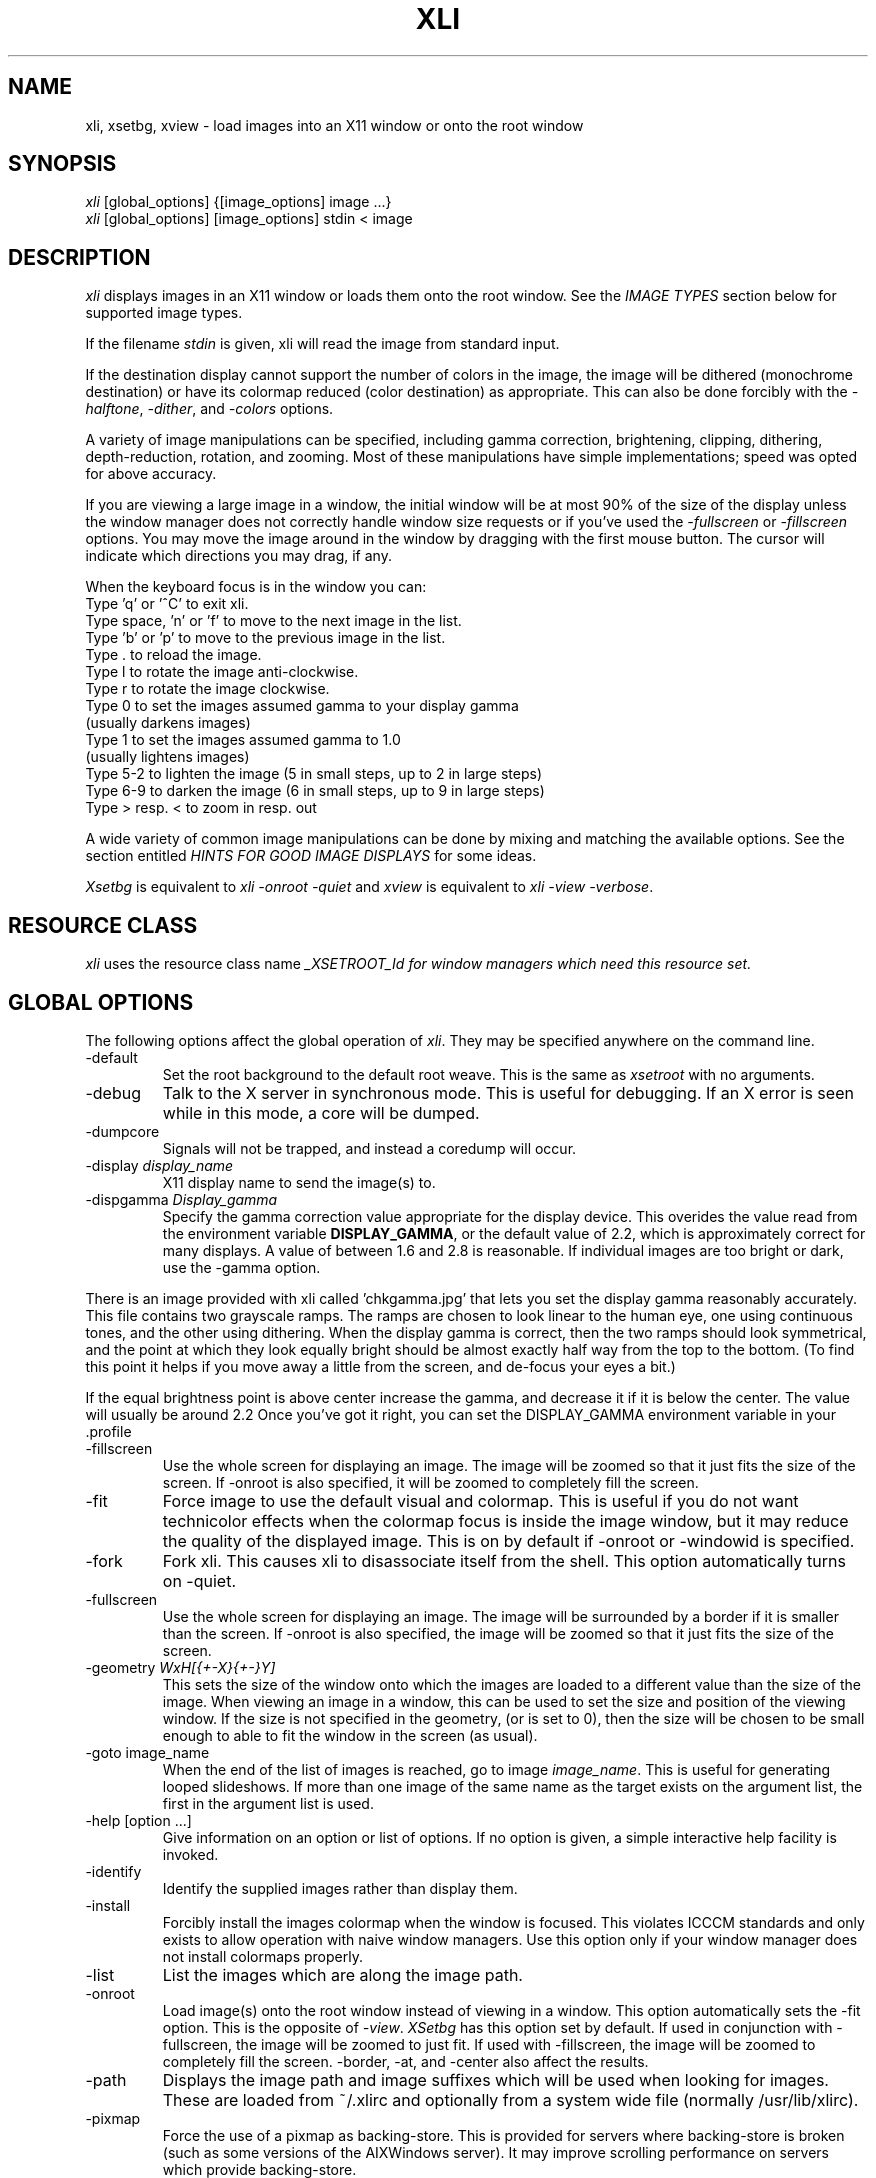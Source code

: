 .\"	@(#)x11:contrib/clients/xloadimage/xli.man 1.13 94/07/29 Labtam
.\"	
.TH XLI 1 "27 Jul 1994"
.SH NAME
xli, xsetbg, xview \- load images into an X11 window or onto
the root window
.SH SYNOPSIS
\fIxli\fR [global_options] {[image_options] image ...}
.br
\fIxli\fR [global_options] [image_options] stdin < image
.SH DESCRIPTION
\fIxli\fR displays images in an X11 window or loads them onto
the root window.  See the \fIIMAGE TYPES\fR section below for
supported image types.
.PP
If the filename \fIstdin\fR is given, xli will read the image
from standard input.
.PP
If the destination display cannot support the number of colors in the
image, the image will be dithered (monochrome destination) or have its
colormap reduced (color destination) as appropriate.  This can also be
done forcibly with the \fI-halftone\fR, \fI-dither\fR, and
\fI-colors\fR options.
.PP
A variety of image manipulations can be specified, including gamma
correction, brightening, clipping, dithering, depth-reduction,
rotation, and zooming.  Most of these manipulations have simple
implementations; speed was opted for above accuracy.
.PP
If you are viewing a large image in a window, the initial window will
be at most 90% of the size of the display unless the window manager
does not correctly handle window size requests or if you've used the
\fI-fullscreen\fR or \fI-fillscreen\fR options.
You may move the image around in the window
by dragging with the first mouse button.  The cursor will indicate
which directions you may drag, if any.
.PP
When the keyboard focus is in the window you can:
.na
.nf
Type 'q' or '^C' to exit xli.
Type space, 'n' or 'f' to move to the next image in the list.
Type 'b' or 'p' to move to the previous image in the list.
Type . to reload the image.
Type l to rotate the image anti-clockwise.
Type r to rotate the image clockwise.
Type 0 to set the images assumed gamma to your display gamma
       (usually darkens images)
Type 1 to set the images assumed gamma to 1.0
       (usually lightens images)
Type 5-2 to lighten the image (5 in small steps, up to 2 in large steps)
Type 6-9 to darken the image (6 in small steps, up to 9 in large steps)
Type > resp. < to zoom in resp. out
.ad
.fi
.PP
A wide variety of common image manipulations can be done by mixing and
matching the available options.  See the section entitled \fIHINTS FOR
GOOD IMAGE DISPLAYS\fR for some ideas.
.PP
\fIXsetbg\fR is equivalent to \fIxli -onroot -quiet\fR and
\fIxview\fR is equivalent to \fIxli -view -verbose\fR.
.SH RESOURCE CLASS
\fIxli\fR uses the resource class name \fI_XSETROOT_Id\FR for
window managers which need this resource set.
.SH GLOBAL OPTIONS
The following options affect the global operation of \fIxli\fR.
They may be specified anywhere on the command line.
.TP
-default
Set the root background to the default root weave.  This is the same
as \fIxsetroot\fR with no arguments.
.TP
-debug
Talk to the X server in synchronous mode.  This is useful for
debugging.  If an X error is seen while in this mode, a core will be
dumped.
.TP
-dumpcore
Signals will not be trapped, and instead a coredump will occur.
.TP
-display \fIdisplay_name\fR
X11 display name to send the image(s) to.
.TP
-dispgamma \fIDisplay_gamma\fR
Specify the gamma correction value appropriate for the display device.
This overides the value read from the environment variable \fBDISPLAY_GAMMA\fR,
or the default value of 2.2, which is approximately correct for
many displays. A value of between 1.6 and 2.8 is reasonable. If individual
images are too bright or dark, use the -gamma option.
.PP
There is an image provided with xli called 'chkgamma.jpg' that lets you
set the display gamma reasonably accurately.  This file contains two
grayscale ramps. The ramps are chosen to look linear to the human
eye, one using continuous tones, and the other using dithering.
When the display gamma is correct, then the two ramps should look symmetrical,
and the point at which they look equally bright should be almost exactly half
way from the top to the bottom. (To find this point it helps if you move away
a little from the screen, and de-focus your eyes a bit.)
.PP
If the equal brightness point is above center increase the
gamma, and decrease it if it is below the center. The value
will usually be around 2.2 Once you've got it right, you can set
the DISPLAY_GAMMA environment variable in your .profile
.TP
-fillscreen
Use the whole screen for displaying an image. The image will be zoomed
so that it just fits the size of the screen. If -onroot is also specified,
it will be zoomed to completely fill the screen.
.TP
-fit
Force image to use the default visual and colormap.  This is useful if
you do not want technicolor effects when the colormap focus is inside
the image window, but it may reduce the quality of the displayed
image.  This is on by default if -onroot or -windowid is specified.
.TP
-fork
Fork xli.  This causes xli to disassociate itself from
the shell.  This option automatically turns on -quiet.
.TP
-fullscreen
Use the whole screen for displaying an image. The image will be surrounded by
a border if it is smaller than the screen. If -onroot is also specified,
the image will be zoomed so that it just fits the size of the screen.
.TP
-geometry \fIWxH[{+-X}{+-}Y]\fR
This sets the size of the window onto which the images are loaded to a
different value than the size of the image.  When viewing an image in
a window, this can be used to set the size and position of the
viewing window.
If the size is not specified in the geometry, (or is set to 0),
then the size will be chosen to be small enough to able to fit
the window in the screen (as usual).
.TP
-goto image_name
When the end of the list of images is reached, go to image 
\fIimage_name\fR.  This is useful for generating looped slideshows.
If more than one image of the same name as the target exists on the
argument list, the first in the argument list is used.
.TP
-help [option ...]
Give information on an option or list of options.  If no option is
given, a simple interactive help facility is invoked.
.TP
-identify
Identify the supplied images rather than display them.
.TP
-install
Forcibly install the images colormap when the window is focused.
This violates ICCCM standards and only exists to allow operation with
naive window managers.  Use this option only if your window manager
does not install colormaps properly.
.TP
-list
List the images which are along the image path.
.TP
-onroot
Load image(s) onto the root window instead of viewing in a window.
This option automatically sets the -fit option.
This is the opposite of \fI-view\fR.  \fIXSetbg\fR has this option set
by default.  If used in conjunction with -fullscreen,
the image will be zoomed to just fit. If used with -fillscreen, the image will
be zoomed to completely fill the screen. -border, -at, and -center also affect the
results.
.TP
-path
Displays the image path and image suffixes which will be used when
looking for images.  These are loaded from ~/.xlirc and
optionally from a system wide file (normally /usr/lib/xlirc).
.TP
-pixmap
Force the use of a pixmap as backing-store.  This is provided for
servers where backing-store is broken (such as some versions of the
AIXWindows server).  It may improve scrolling performance on servers
which provide backing-store.
.TP
-private
Force the use of a private colormap.  Normally colors are allocated
shared unless there are not enough colors available.
.TP
-quiet
Forces \fIxli\fR and \fIxview\fR to be quiet.  This is the
default for \fIxsetbg\fR, but the others like to whistle. 
.TP
-supported
List the supported image types. 
.TP
-verbose
Causes \fIxli\fR to be talkative, telling you what kind of
image it's playing with and any special processing that it has to do. 
This is the default for \fIxview\fR and \fIxli\fR. 
.TP
-version
Print the version number and patchlevel of this version of
\fIxli\fR.
.TP
-view
View image(s) in a window.  This is the opposite of \fI-onroot\fR and
the default for \fIxview\fR and \fIxli\fR. 
.TP
-visual \fIvisual_name\fR
Force the use of a specific visual type to display an image.  Normally
\fIxli\fR tries to pick the best available image for a
particular image type.  The available visual types are:  DirectColor,
TrueColor, PseudoColor, StaticColor, GrayScale, and StaticGray.
Nonconflicting names may be abbreviated and case is ignored.
.TP
-windowid \fIhex_window_id\fR
Sets the background pixmap of a particular window ID.  The argument
must be in hexadecimal and must be preceded by "0x" (\fIeg\fR
-windowid 0x40000b.  This is intended for setting the background
pixmap of some servers which use untagged virtual roots
(\fIeg\fR HP-VUE), but can have other interesting applications.
.SH PERSISTENT IMAGE OPTIONS
The following options may precede each image.  They take effect from
the next image, and continue until overridden or canceled with
\fI-newoptions.\fR
.TP
-border \fIcolor\fR
This sets the background portion of the window or clipped image which is
not covered by any images to be \fIcolor\fR.
.TP
-brighten \fIpercentage\fR
Specify a percentage multiplier for a color images colormap.  A value
of more than 100 will brighten an image, one of less than 100 will
darken it. 
.TP
-colors \fIn\fR
Specify the maximum number of colors to use in the image.  This is a
way to forcibly reduce the depth of an image.
.TP
-cdither
.TP
-colordither
Dither the image with a Floyd-Steinberg dither if the number of colors is reduced.
This will be slow, but will give a better looking result with a restricted color
set. \fI-cdither\fR and \fI-colordither\fR are equivalent.
.TP
-delay \fIsecs\fR
Sets xli to automatically advance to the following image,
\fIsecs\fR seconds after the next image file is displayed.
.TP
-dither
Dither a color image to monochrome using a Floyd-Steinberg dithering
algorithm.  This happens by default when viewing color images on a
monochrome display.  This is slower than \fI-halftone\fR and affects
the image accuracy but usually looks much better.
.TP
-gamma \fIImage_gamma\fR
Specify the gamma of the display the image was intended to be displayed on.
Images seem to
come in two flavors: 1) linear color images, produced by ray tracers,
scanners etc. These sort of images generally look too dark when displayed
directly to a CRT display. 2) Images that have been processed to look right
on a typical CRT display without any sort of processing. These images have
been 'gamma corrected'. By default, xli assumes that 8 bit images have
been gamma corrected and need no other processing. 24 bit images are assumed
to be linear.
If a linear image is displayed as if it is gamma corrected it will look too
dark, and a gamma value of 1.0 should be specified, so that xli can correct
the image for the CRT display device. If a gamma corrected image is displayed
as if it were a linear image, then it will look too light, and a gamma value of
(approximately) 2.2 should be specified for that image.
Some formats (RLE) allow the image gamma to be embedded as a comment in the
file itself, and the -gamma option allows overriding of the file comment.
In general, values smaller than 2.2 will lighten the image, and values
greater than 2.2 will darken the image.
In general this will work better than the -brighten option.
.TP
-gray
Convert an image to grayscale.  This is very useful when displaying
colorful images on servers with limited color capability.  The
optional spelling \fI-grey\fR may also be used.
.TP
-idelay \fIsecs\fR
Set the delay to be used for this image to \fIsecs\fR seconds (see
\fI-delay\fR).  If \fI-delay\fR was specified, this overrides it.  If
it was not specified, this sets the automatic advance delay for this
image while others will wait for the user to advance them.
.TP
-smooth
Smooth a color image.  This reduces blockiness after zooming an image
up.  If used on a monochrome image, nothing happens.  This option can
take awhile to perform, especially on large images.  You may specify
more than one \fI-smooth\fR option per image, causing multiple
iterations of the smoothing algorithm.
.TP
-title \fIwindow_title\fR
Set the titlebar of the window used to display the image.
This will overide any title that is read from the image
file. The title will also be used for the icon name.
.TP
-xpm \fIcolor_context_key\fR
Select the prefered xpm colour map. XPM files may contain more than one
color mapping, each mapping being appropriate for a particular visual.
Normally xli will select an apropriate color mapping from that supported
by the XPM file by checking on the default X visual class and depth.
This option allows the user to overide this choice.
Legal values of  \fIcolor_context_key\fR are: m, g4, g and c.
m = mono, g4 = 4 level gray, g = gray, c = color ).
.TP
-xzoom \fIpercentage\fR
Zoom the X axis of an image by \fIpercentage\fR.  A number greater
than 100 will expand the image, one smaller will compress it.  A zero
value will be ignored.  This option, and the related \fI-yzoom\fR are
useful for correcting the aspect ratio of images to be displayed.
.TP
-yzoom \fIpercentage\fR
Zoom the Y axis of an image by \fIpercentage\fR.  See \fI-xzoom\fR for
more information. 
.TP
-zoom \fIpercentage\fR
Zoom both the X and Y axes by \fIpercentage\fR.  See \fI-xzoom\fR for
more information.  Technically the percentage actually zoomed is the
square of the number supplied since the zoom is to both axes, but I
opted for consistency instead of accuracy.
.TP
\-zoom auto
Zoom large images to fit the screen; don't zoom small images.
.TP
-newoptions
Reset options that propagate.  The \fI-bright, -colors, -colordither, -delay,
-dither, -gamma, -gray, -normalize, -smooth, -xzoom, -yzoom\fR, and
\fI-zoom\fR options normally propagate to all following images.
.SH LOCAL IMAGE OPTIONS
The following options may precede each image.  These options are
local to the image they precede. 
.TP
-at \fIX\fR,\fIY\fR
Indicates coordinates to load the image at \fIX\fR,\fIY\fR on the base image.
If this is an option to the first image, and the \fI-onroot\fR option is
specified, the image will be loaded at the given location on the
display background. 
.TP
-background \fIcolor\fR
Use \fIcolor\fR as the background color instead of the default
(usually white but this depends on the image type) if you are
transferring a monochrome image to a color display. 
.TP
-center
Center the image on the base image loaded.  If this is an option to
the first image, and the \fI-onroot\fR option is specified, the image
will be centered on the display background. 
.TP
-clip \fIX\fR,\fIY\fR,\fIW\fR,\fIH\fR
Clip the image before loading it.  \fIX\fR and \fIY\fR define the
upper-left corner of the clip area, and \fIW\fR and \fIH\fR define the
extents of the area.  A zero value for \fIW\fR or \fIH\fR will be
interpreted as the remainder of the image. 
Note that \fIX\fR and \fIY\fR may be negative, and that \fIW\fR and \fIH\fR
may be larger than the image. This causes a border to be placed around the
image. The border color may be set with the \fI-border\fR option.
.TP
-expand
Forces the image (after all other optional processing) to be expanded
into a True Color (24 bit) image. This is useful on systems which support
24 bit color, but where xli might choose to load a bitmap or 8 bit image
into one of the other smaller depth visuals supported on your system.
.TP
-foreground \fIcolor\fR
Use \fIcolor\fR as the foreground color instead of black if you are
transferring a monochrome image to a color display.  This can also be
used to invert the foreground and background colors of a monochrome
image. 
.TP
-halftone
Force halftone dithering of a color image when displaying on a
monochrome display.  This option is ignored on monochrome images.
This dithering algorithm blows an image up by sixteen times; if you
don't like this, the \fI-dither\fR option will not blow the image up
but will take longer to process and will be less accurate.
.TP
-invert
Inverts a monochrome image.  This is shorthand for \fI-foreground
white -background black\fR.
.TP
-merge
Merge this image onto the base image after local processing.  The base
image is considered to be the first image specified or the last image
that was not preceded by \fI-merge\fR.  If used in conjunction with
\fI-at\fR and \fI-clip\fR, very complex images can be built up.
Note that the final image will be the size of the first image, and that
subsequent merged images overlay previous images. The final image size
can be altered by using the \fI-clip\fR option on the base image to
make it bigger or smaller.
This option is on by default for all images if the \fI-onroot\fR or
\fI-windowid\fR options are specified.
.TP
-name \fIimage_name\fR
Force the next argument to be treated as an image name.  This is
useful if the name of the image is \fI-dither\fR, for instance. 
.TP
-normalize
Normalize a color image.
.TP
-rotate \fIdegrees\fR
Rotate the image by \fIdegrees\fR clockwise.  The number must be a
multiple of 90.
.SH EXAMPLES
To load the rasterfile "my.image" onto the background and replicate
it to fill the entire background:
.sp
.ti +5
xli -onroot my.image
.PP
To load a monochrome image "my.image" onto the background, using red
as the foreground color, replicate the image, and overlay
"another.image" onto it at coordinate (10,10):
.sp
.ti +5
xli -foreground red my.image -at 10,10 another.image
.PP
To center the rectangular region from 10 to 110 along the X axis and
from 10 to the height of the image along the Y axis:
.sp
.ti +5
xli -center -clip 10,10,100,0 my.image
.PP
To double the size of an image:
.sp
.ti +5
xli -zoom 200 my.image
.PP
To halve the size of an image:
.sp
.ti +5
xli -zoom 50 my.image
.PP
To brighten a dark image:
.sp
.ti +5
xli -brighten 150 my.image
.PP
To darken a bright image:
.sp
.ti +5
xli -brighten 50 my.image
.SH HINTS FOR GOOD IMAGE DISPLAYS
Since images are likely to come from a variety of sources, they may be
in a variety of aspect ratios which may not be supported by your
display.  The \fI-xzoom\fR and \fI-yzoom\fR options can be used to
change the aspect ratio of an image before display.  If you use these
options, it is recommended that you increase the size of one of the
dimensions instead of shrinking the other, since shrinking looses
detail.  For instance, many GIF and G3 FAX images have an X:Y ratio of
about 2:1.  You can correct this for viewing on a 1:1 display with
either \fI-xzoom 50\fR or \fI-yzoom 200\fR (reduce X axis to 50% of
its size and expand Y axis to 200% of its size, respectively) but the
latter should be used so no detail is lost in the conversion.
.PP
When zooming color images up you can reduce blockiness with
\fI-smooth\fR.  For zooms of 300% or more, I recommend two smoothing
passes (although this can take awhile to do on slow machines).  There
will be a noticeable improvement in the image.
.PP
You can perform image processing on a small portion of an image by
loading the image more than once and using the \fI-merge\fR, \fI-at\fR
and \fI-clip\fR options.  Load the image, then merge it with a
clipped, processed version of itself.  To brighten a 100x100 rectangular
portion of an image located at (50,50), for instance, you could type:
.sp
.ti +5
xli my.image -merge -at 50,50 -clip 50,50,100,100 -brighten 150 my.image
.PP
If you're using a display with a small colormap to display colorful
images, try using the \fI-gray\fR option to convert to grayscale.
.SH XLITO
\fIxlito\fR (XLoadImageTrailingOptions) is a separate utility that provides
a file format independent way of marking image files with the appropriate
options to display correctly.  It does this by appending to file a string
specified by the user, marked with some magic numbers so that this string
can be extracted by a program that knows where to look. Since almost all
image files have some sort of image size specifier, the programs that
load or manipulate these files do not look beyond the point at which
they have read the image, so trailing information can safely be appended
to the file. If appending this information causes trouble with other
utilities, it can simply be deleted.
.PP
\fIxli\fR will recognize these trailing options at the end
of the image files, and will treat the embedded string as if it were
a sequence of command line \fIIMAGE OPTIONS\fR. Any \fIGLOBAL OPTIONS\fR
will be ignored, and the \fIIMAGE OPTIONS\fR are never propagated to
other images.
.PP
Trailing options can be examined with:
.sp
.ti +5
xlito image_file ...
.PP
Changed or added with:
.sp
.ti +5
xlito -c "string of options" image_file
.PP
And deleted with:
.sp
.ti +5
xlito -d image_file ...
.PP
For example, if you have a gif file fred.gif which is too dark and is the
wrong aspect ratio, then it may need to be viewed with:
.sp
.ti +5
xli -yzoom 130 -gamma 1.0 fred.gif
.PP
to get it to look OK. These options can then be appended to the file by:
.sp
.ti +5
xlito -c "-yzoom 130 -gamma 1.0" fred.gif
.PP
and from then on xli will get the appropriate options from the
image file itself.  See the  \fIxlito\fR manual entry for more details
about this utility.

.SH PATHS AND EXTENSIONS
The file ~/.xlirc (and optionally a system-wide file) defines
the path and default extensions that \fIxli\fR will use when
looking for images.  This file can have two statements: "path=" and
"extension=" (the equals signs must follow the word with no spaces
between).  Everything following the "path=" keyword will be prepended
to the supplied image name if the supplied name does not specify an
existing file.  The paths will be searched in the order they are
specified.  Everything following the "extension=" keyword will be
appended to the supplied image name if the supplied name does not
specify an existing file.  As with paths, these extensions will be
searched in the order they are given.  Comments are any portion of a
line following a hash-mark (#).
.PP
The following is a sample ~/.xlirc file:
.PP
.nf
  # paths to look for images in
  path= /usr/local/images
        /home/usr1/guest/madd/images
        /usr/include/X11/bitmaps

  # default extensions for images; .Z is automatic; scanned in order
  extension= .csun .msun .sun .face .xbm .bm
.fi
.PP
Versions of \fIxli\fR prior to version 01, patchlevel 03 would
load the system-wide file (if any), followed by the user's file.  This
behavior made it difficult for the user to configure her environment
if she didn't want the default.  Newer versions will ignore the
system-wide file if a personal configuration file exists.
.SH IMAGE TYPES
.PP
\fIxli\fR currently supports the following image types:
.sp
.nf
  CMU Window Manager raster files
  Faces Project images
  Fuzzy Bitmap (.fbm) images
  GEM bit images
  GIF images (Including GIF89a compatibility)
  G3 FAX images
  JFIF style jpeg images
  McIDAS areafiles
  MacPaint images
  Windows, OS/2 RLE Image
  Monochrome PC Paintbrush (.pcx) images
  Photograph on CD Image
  Portable Bitmap (.pbm, .pgm, .ppm) images
  Sun monochrome rasterfiles
  Sun color RGB rasterfiles
  Targa (.tga) files
  Utah Raster Toolkit (.rle) files
  X pixmap (.xpm) files (Version 1, 2C and 3)
  X10 bitmap files
  X11 bitmap files
  X Window Dump (except TrueColor and DirectColor)
.fi
.PP
Normal, compact, and raw PBM images are supported.  Both standard and
run-length encoded Sun rasterfiles are supported.  Any image whose
name ends in .Z is assumed to be a compressed image and will be
filtered through "uncompress". If HAVE_GUNZIP is defined in the
Makefile.std make file, then any image whose name ends in
.gz or .Z will be filtered through gunzip.
.PP
Any file that looks like a uuencoded file will be decoded
automatically.
.SH AUTHORS
The original Author is:
.nf
Jim Frost
Saber Software
jimf@saber.com
.fi
.PP
Version 1.16 of xli is derived from xloadimage 3.01 has been brought to you by:
.nf
Graeme Gill
graeme@labtam.oz.au
.fi
.PP
Version 1.17 of xli is derived from xli 1.16 by
.nf
smar@reptiles.org
.fi
.PP
For a more-or-less complete list of other contributors (there are a
\fIlot\fR of them), please see the README file enclosed with the
distribution.
.SH FILES
.nf
.in +5
xli	                    - the image loader and viewer
xsetbg                  - pseudonym which quietly sets the background
xview                   - pseudonym which views in a window
xlito                   - the trailing options utility
/usr/lib/X11/Xli        - default system-wide configuration file
~/.xlirc                - user's personal configuration file
.in -5
.fi
.SH COPYRIGHT
Copyright (c) 1989, 1990, 1991, 1992, 1993 Jim Frost, Graeme Gill and others.
.PP
\fIXli\fR is copywritten material with a very loose copyright
allowing unlimited modification and distribution if the copyright
notices are left intact.  Various portions are copywritten by various
people, but all use a modification of the MIT copyright notice.
Please check the source for complete copyright information.  The
intent is to keep the source free, not to stifle its distribution, so
please write to me if you have any questions.
.SH BUGS
Zooming dithered images, especially downwards, is UGLY.
.PP
Images can come in a variety of aspect ratios.  \fIXli\fR cannot
detect what aspect ratio the particular image being loaded has, nor
the aspect ratio of the destination display, so images with differing
aspect ratios from the destination display will appear distorted.  The solution
to this is to use \fIxlito\fR to append the appropriate options to the
image file. See \fIHINTS FOR GOOD IMAGE DISPLAYS\fR and \fIXLITO\fR for more
information.
.PP
The GIF format allows more than one image to be stored in a single GIF
file, but \fIxli\fR will only display the first.
.PP
One of the pseudonyms for \fIxli\fR, \fIxview\fR, is the same
name as Sun uses for their SunView-under-X package.  This will be
confusing if you're one of those poor souls who has to use Sun's
XView.
.PP
Some window managers do not correctly handle window size requests.  In
particular, many versions of the twm window manager use
the MaxSize hint instead of the PSize hint, causing images which
are larger than the screen to display in a window larger than the
screen, something which is normally avoided.  Some versions of twm
also ignore the MaxSize argument's real function, to limit the maximum
size of the window, and allow the window to be resized larger than the
image.  If this happens, \fIxli\fR merely places the image in
the upper-left corner of the window and uses the zero-value'ed pixel
for any space which is not covered by the image.  This behavior is
less-than-graceful but so are window managers which are cruel enough
to ignore such details.
.PP
The order in which operations are performed on an image is independent
of the order in which they were specified on the command line.
Wherever possible I tried to order operations in such a way as to look
the best possible (zooming before dithering, for instance) or to
increase speed (zooming downward before compressing, for instance).
.PP
Display Gamma should setable in the ~/.xlirc file.
.PP
Embedded trailing options overide the command line \fIImage Options.\fR Command
line options should really overide trailing options.
